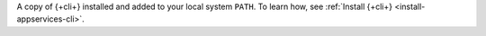 A copy of {+cli+} installed and added to your local system ``PATH``. To
learn how, see :ref:`Install {+cli+} <install-appservices-cli>`.
